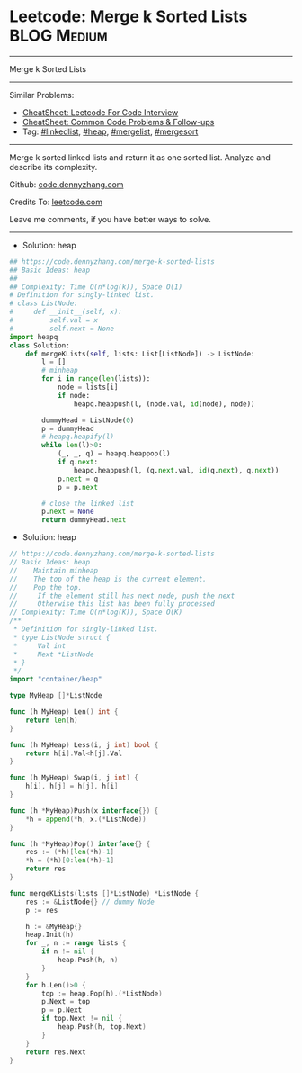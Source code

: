 * Leetcode: Merge k Sorted Lists                                              :BLOG:Medium:
#+STARTUP: showeverything
#+OPTIONS: toc:nil \n:t ^:nil creator:nil d:nil
:PROPERTIES:
:type:     linkedlist, heap, mergelist, classic, mergesort
:END:
---------------------------------------------------------------------
Merge k Sorted Lists
---------------------------------------------------------------------
#+BEGIN_HTML
<a href="https://github.com/dennyzhang/code.dennyzhang.com/tree/master/problems/coin-path"><img align="right" width="200" height="183" src="https://www.dennyzhang.com/wp-content/uploads/denny/watermark/github.png" /></a>
#+END_HTML
Similar Problems:
- [[https://cheatsheet.dennyzhang.com/cheatsheet-leetcode-A4][CheatSheet: Leetcode For Code Interview]]
- [[https://cheatsheet.dennyzhang.com/cheatsheet-followup-A4][CheatSheet: Common Code Problems & Follow-ups]]
- Tag: [[https://code.dennyzhang.com/review-linkedlist][#linkedlist]], [[https://code.dennyzhang.com/review-heap][#heap]], [[https://code.dennyzhang.com/followup-mergelist][#mergelist]], [[https://code.dennyzhang.com/review-mergesort][#mergesort]]
---------------------------------------------------------------------
Merge k sorted linked lists and return it as one sorted list. Analyze and describe its complexity.

Github: [[https://github.com/dennyzhang/code.dennyzhang.com/tree/master/problems/merge-k-sorted-lists][code.dennyzhang.com]]

Credits To: [[https://leetcode.com/problems/merge-k-sorted-lists/description/][leetcode.com]]

Leave me comments, if you have better ways to solve.
---------------------------------------------------------------------
- Solution: heap
#+BEGIN_SRC python
## https://code.dennyzhang.com/merge-k-sorted-lists
## Basic Ideas: heap
##
## Complexity: Time O(n*log(k)), Space O(1)
# Definition for singly-linked list.
# class ListNode:
#     def __init__(self, x):
#         self.val = x
#         self.next = None
import heapq
class Solution:
    def mergeKLists(self, lists: List[ListNode]) -> ListNode:
        l = []
        # minheap
        for i in range(len(lists)):
            node = lists[i]
            if node:
                heapq.heappush(l, (node.val, id(node), node))

        dummyHead = ListNode(0)
        p = dummyHead
        # heapq.heapify(l)
        while len(l)>0:
            (_, _, q) = heapq.heappop(l)
            if q.next:
                heapq.heappush(l, (q.next.val, id(q.next), q.next))
            p.next = q
            p = p.next

        # close the linked list
        p.next = None
        return dummyHead.next
#+END_SRC

- Solution: heap
#+BEGIN_SRC go
// https://code.dennyzhang.com/merge-k-sorted-lists
// Basic Ideas: heap
//    Maintain minheap
//    The top of the heap is the current element.
//    Pop the top.
//     If the element still has next node, push the next
//     Otherwise this list has been fully processed
// Complexity: Time O(n*log(K)), Space O(K)
/**
 * Definition for singly-linked list.
 * type ListNode struct {
 *     Val int
 *     Next *ListNode
 * }
 */
import "container/heap"

type MyHeap []*ListNode

func (h MyHeap) Len() int {
    return len(h)
}

func (h MyHeap) Less(i, j int) bool {
    return h[i].Val<h[j].Val
}

func (h MyHeap) Swap(i, j int) {
    h[i], h[j] = h[j], h[i]
}

func (h *MyHeap)Push(x interface{}) {
    *h = append(*h, x.(*ListNode))
}

func (h *MyHeap)Pop() interface{} {
    res := (*h)[len(*h)-1]
    *h = (*h)[0:len(*h)-1]
    return res
}

func mergeKLists(lists []*ListNode) *ListNode {
    res := &ListNode{} // dummy Node
    p := res

    h := &MyHeap{}
    heap.Init(h)
    for _, n := range lists {
        if n != nil {
            heap.Push(h, n)
        }
    }
    for h.Len()>0 {
        top := heap.Pop(h).(*ListNode)
        p.Next = top
        p = p.Next
        if top.Next != nil {
            heap.Push(h, top.Next)
        }
    }
    return res.Next
}
#+END_SRC

#+BEGIN_HTML
<div style="overflow: hidden;">
<div style="float: left; padding: 5px"> <a href="https://www.linkedin.com/in/dennyzhang001"><img src="https://www.dennyzhang.com/wp-content/uploads/sns/linkedin.png" alt="linkedin" /></a></div>
<div style="float: left; padding: 5px"><a href="https://github.com/dennyzhang"><img src="https://www.dennyzhang.com/wp-content/uploads/sns/github.png" alt="github" /></a></div>
<div style="float: left; padding: 5px"><a href="https://www.dennyzhang.com/slack" target="_blank" rel="nofollow"><img src="https://www.dennyzhang.com/wp-content/uploads/sns/slack.png" alt="slack"/></a></div>
</div>
#+END_HTML
